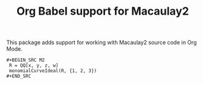 #+TITLE: Org Babel support for Macaulay2

This package adds support for working with Macaulay2 source code in Org Mode.

: #+BEGIN_SRC M2
:  R = QQ[x, y, z, w]
:  monomialCurveIdeal(R, {1, 2, 3})
: #+END_SRC
